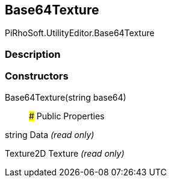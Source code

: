 [#editor/base64-texture]

## Base64Texture

PiRhoSoft.UtilityEditor.Base64Texture

### Description

### Constructors

Base64Texture(string base64)::

### Public Properties

string Data _(read only)_

Texture2D Texture _(read only)_